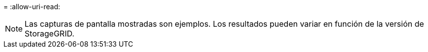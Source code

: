 = 
:allow-uri-read: 



NOTE: Las capturas de pantalla mostradas son ejemplos. Los resultados pueden variar en función de la versión de StorageGRID.
